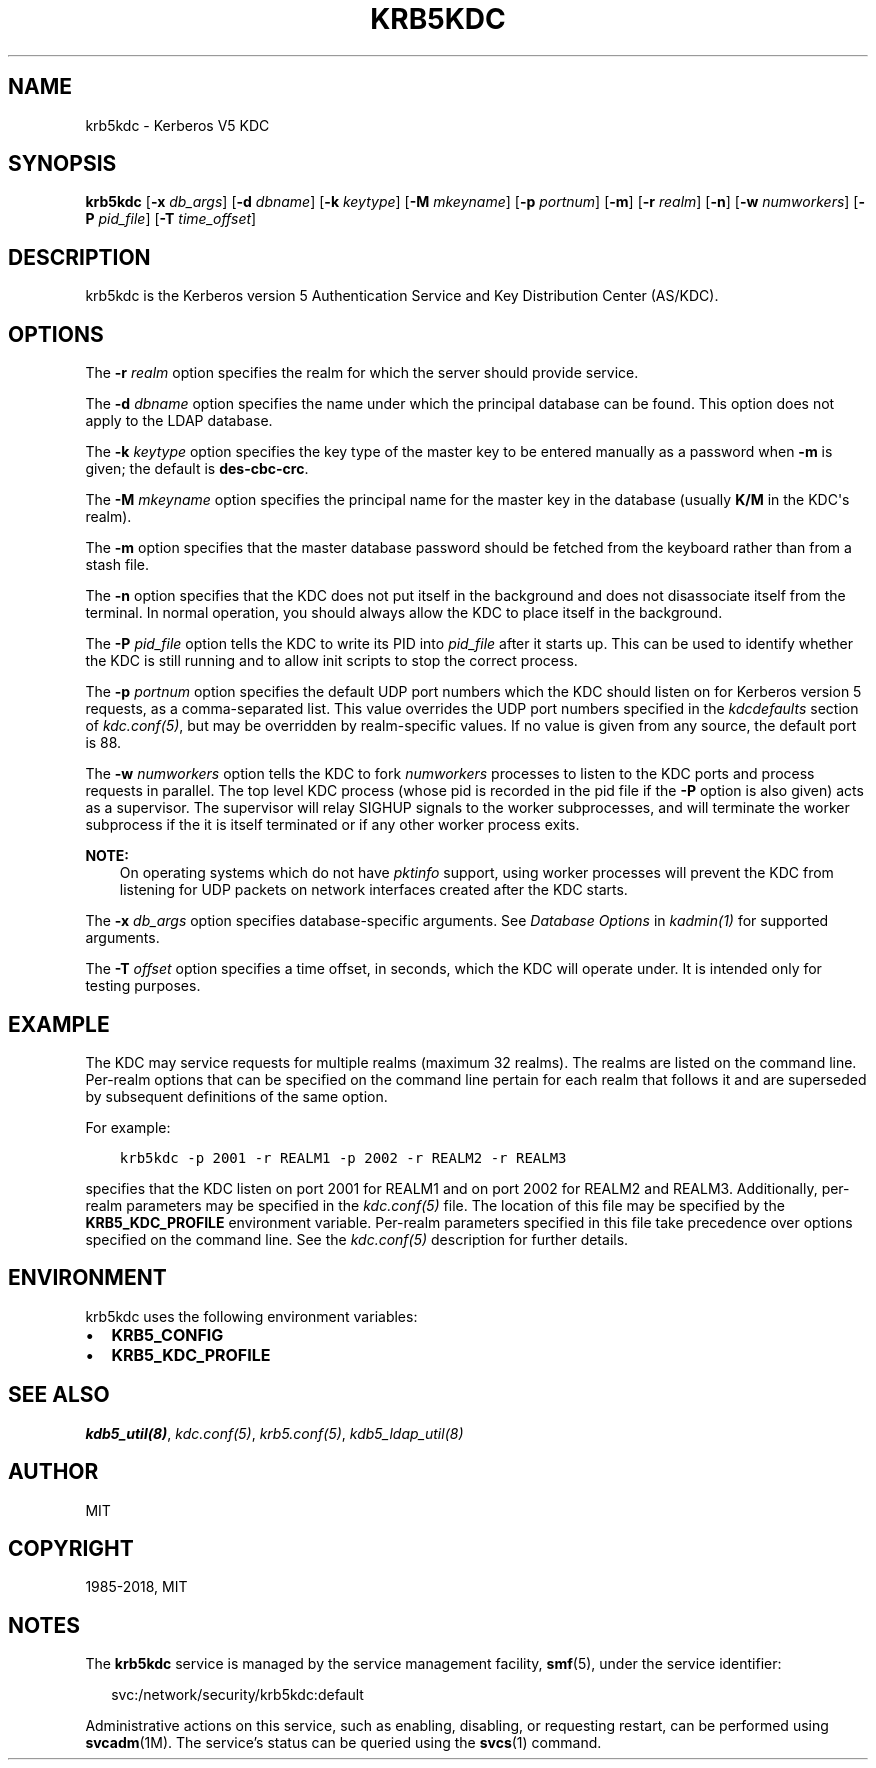 .\" Man page generated from reStructuredText.
.
.TH "KRB5KDC" "8" " " "1.16.1" "MIT Kerberos"
.SH NAME
krb5kdc \- Kerberos V5 KDC
.
.nr rst2man-indent-level 0
.
.de1 rstReportMargin
\\$1 \\n[an-margin]
level \\n[rst2man-indent-level]
level margin: \\n[rst2man-indent\\n[rst2man-indent-level]]
-
\\n[rst2man-indent0]
\\n[rst2man-indent1]
\\n[rst2man-indent2]
..
.de1 INDENT
.\" .rstReportMargin pre:
. RS \\$1
. nr rst2man-indent\\n[rst2man-indent-level] \\n[an-margin]
. nr rst2man-indent-level +1
.\" .rstReportMargin post:
..
.de UNINDENT
. RE
.\" indent \\n[an-margin]
.\" old: \\n[rst2man-indent\\n[rst2man-indent-level]]
.nr rst2man-indent-level -1
.\" new: \\n[rst2man-indent\\n[rst2man-indent-level]]
.in \\n[rst2man-indent\\n[rst2man-indent-level]]u
..
.SH SYNOPSIS
.sp
\fBkrb5kdc\fP
[\fB\-x\fP \fIdb_args\fP]
[\fB\-d\fP \fIdbname\fP]
[\fB\-k\fP \fIkeytype\fP]
[\fB\-M\fP \fImkeyname\fP]
[\fB\-p\fP \fIportnum\fP]
[\fB\-m\fP]
[\fB\-r\fP \fIrealm\fP]
[\fB\-n\fP]
[\fB\-w\fP \fInumworkers\fP]
[\fB\-P\fP \fIpid_file\fP]
[\fB\-T\fP \fItime_offset\fP]
.SH DESCRIPTION
.sp
krb5kdc is the Kerberos version 5 Authentication Service and Key
Distribution Center (AS/KDC).
.SH OPTIONS
.sp
The \fB\-r\fP \fIrealm\fP option specifies the realm for which the server
should provide service.
.sp
The \fB\-d\fP \fIdbname\fP option specifies the name under which the
principal database can be found.  This option does not apply to the
LDAP database.
.sp
The \fB\-k\fP \fIkeytype\fP option specifies the key type of the master key
to be entered manually as a password when \fB\-m\fP is given; the default
is \fBdes\-cbc\-crc\fP\&.
.sp
The \fB\-M\fP \fImkeyname\fP option specifies the principal name for the
master key in the database (usually \fBK/M\fP in the KDC\(aqs realm).
.sp
The \fB\-m\fP option specifies that the master database password should
be fetched from the keyboard rather than from a stash file.
.sp
The \fB\-n\fP option specifies that the KDC does not put itself in the
background and does not disassociate itself from the terminal.  In
normal operation, you should always allow the KDC to place itself in
the background.
.sp
The \fB\-P\fP \fIpid_file\fP option tells the KDC to write its PID into
\fIpid_file\fP after it starts up.  This can be used to identify whether
the KDC is still running and to allow init scripts to stop the correct
process.
.sp
The \fB\-p\fP \fIportnum\fP option specifies the default UDP port numbers
which the KDC should listen on for Kerberos version 5 requests, as a
comma\-separated list.  This value overrides the UDP port numbers
specified in the \fIkdcdefaults\fP section of \fIkdc.conf(5)\fP, but
may be overridden by realm\-specific values.  If no value is given from
any source, the default port is 88.
.sp
The \fB\-w\fP \fInumworkers\fP option tells the KDC to fork \fInumworkers\fP
processes to listen to the KDC ports and process requests in parallel.
The top level KDC process (whose pid is recorded in the pid file if
the \fB\-P\fP option is also given) acts as a supervisor.  The supervisor
will relay SIGHUP signals to the worker subprocesses, and will
terminate the worker subprocess if the it is itself terminated or if
any other worker process exits.
.sp
\fBNOTE:\fP
.INDENT 0.0
.INDENT 3.5
On operating systems which do not have \fIpktinfo\fP support,
using worker processes will prevent the KDC from listening
for UDP packets on network interfaces created after the KDC
starts.
.UNINDENT
.UNINDENT
.sp
The \fB\-x\fP \fIdb_args\fP option specifies database\-specific arguments.
See \fIDatabase Options\fP in \fIkadmin(1)\fP for
supported arguments.
.sp
The \fB\-T\fP \fIoffset\fP option specifies a time offset, in seconds, which
the KDC will operate under.  It is intended only for testing purposes.
.SH EXAMPLE
.sp
The KDC may service requests for multiple realms (maximum 32 realms).
The realms are listed on the command line.  Per\-realm options that can
be specified on the command line pertain for each realm that follows
it and are superseded by subsequent definitions of the same option.
.sp
For example:
.INDENT 0.0
.INDENT 3.5
.sp
.nf
.ft C
krb5kdc \-p 2001 \-r REALM1 \-p 2002 \-r REALM2 \-r REALM3
.ft P
.fi
.UNINDENT
.UNINDENT
.sp
specifies that the KDC listen on port 2001 for REALM1 and on port 2002
for REALM2 and REALM3.  Additionally, per\-realm parameters may be
specified in the \fIkdc.conf(5)\fP file.  The location of this file
may be specified by the \fBKRB5_KDC_PROFILE\fP environment variable.
Per\-realm parameters specified in this file take precedence over
options specified on the command line.  See the \fIkdc.conf(5)\fP
description for further details.
.SH ENVIRONMENT
.sp
krb5kdc uses the following environment variables:
.INDENT 0.0
.IP \(bu 2
\fBKRB5_CONFIG\fP
.IP \(bu 2
\fBKRB5_KDC_PROFILE\fP
.UNINDENT
.SH SEE ALSO
.sp
\fIkdb5_util(8)\fP, \fIkdc.conf(5)\fP, \fIkrb5.conf(5)\fP,
\fIkdb5_ldap_util(8)\fP
.SH AUTHOR
MIT
.SH COPYRIGHT
1985-2018, MIT
.\" Generated by docutils manpage writer.
.SH NOTES
.sp
The \fBkrb5kdc\fR service is managed by the service management facility, \fBsmf\fR(5), under the service identifier:
.sp
.in +2
.nf
svc:/network/security/krb5kdc:default
.fi
.in -2
.sp
Administrative actions on this service, such as enabling, disabling, or requesting restart, can be performed using \fBsvcadm\fR(1M). The service's status can be queried using the \fBsvcs\fR(1) command.
.sp
.
